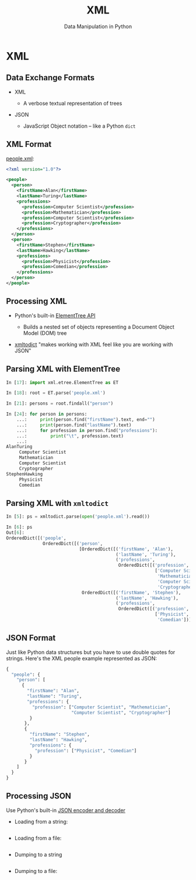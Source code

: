 #+TITLE: XML
#+AUTHOR: Data Manipulation in Python
#+EMAIL:
#+DATE:
#+DESCRIPTION:
#+KEYWORDS:
#+LANGUAGE:  en
#+OPTIONS: H:2 toc:nil num:t
#+BEAMER_FRAME_LEVEL: 2
#+COLUMNS: %40ITEM %10BEAMER_env(Env) %9BEAMER_envargs(Env Args) %4BEAMER_col(Col) %10BEAMER_extra(Extra)
#+LaTeX_CLASS: beamer
#+LaTeX_CLASS_OPTIONS: [smaller]
#+LaTeX_HEADER: \usepackage{verbatim, multicol, tabularx,}
#+LaTeX_HEADER: \usepackage{amsmath,amsthm, amssymb, latexsym, listings, qtree}
#+LaTeX_HEADER: \lstset{frame=tb, aboveskip=1mm, belowskip=0mm, showstringspaces=false, columns=flexible, basicstyle={\scriptsize\ttfamily}, numbers=left, frame=single, breaklines=true, breakatwhitespace=true}
#+LaTeX_HEADER: \setbeamertemplate{footline}[frame number]
#+LaTeX_HEADER: \hypersetup{colorlinks=true,urlcolor=blue}
#+LaTeX_HEADER: \logo{\includegraphics[height=.75cm]{GeorgiaTechLogo-black-gold.png}}

* XML

** Data Exchange Formats

- XML

  - A verbose textual representation of trees

- JSON

  - JavaScript Object notation -- like a Python ~dict~

** XML Format

[[../code/structured-files][people.xml]]:

#+BEGIN_SRC xml
<?xml version="1.0"?>

<people>
  <person>
    <firstName>Alan</firstName>
    <lastName>Turing</lastName>
    <professions>
      <profession>Computer Scientist</profession>
      <profession>Mathematician</profession>
      <profession>Computer Scientist</profession>
      <profession>Cryptographer</profession>
    </professions>
  </person>
  <person>
    <firstName>Stephen</firstName>
    <lastName>Hawking</lastName>
    <professions>
      <profession>Physicist</profession>
      <profession>Comedian</profession>
    </professions>
  </person>
</people>
#+END_SRC

** Processing XML

- Python's built-in [[https://docs.python.org/3/library/xml.etree.elementtree.html][ElementTree API]]

  - Builds a nested set of objects representing a Document Object Model (DOM) tree

- [[https://github.com/martinblech/xmltodict][xmltodict]] "makes working with XML feel like you are working with JSON"


** Parsing XML with ElementTree

#+BEGIN_SRC python
In [17]: import xml.etree.ElementTree as ET

In [18]: root = ET.parse('people.xml')

In [21]: persons = root.findall("person")

In [24]: for person in persons:
    ...:     print(person.find("firstName").text, end="")
    ...:     print(person.find("lastName").text)
    ...:     for profession in person.find("professions"):
    ...:         print("\t", profession.text)
    ...:
AlanTuring
	 Computer Scientist
	 Mathematician
	 Computer Scientist
	 Cryptographer
StephenHawking
	 Physicist
	 Comedian
#+END_SRC

** Parsing XML with ~xmltodict~

#+BEGIN_SRC python
In [5]: ps = xmltodict.parse(open('people.xml').read())

In [6]: ps
Out[6]:
OrderedDict([('people',
              OrderedDict([('person',
                            [OrderedDict([('firstName', 'Alan'),
                                          ('lastName', 'Turing'),
                                          ('professions',
                                           OrderedDict([('profession',
                                                         ['Computer Scientist',
                                                          'Mathematician',
                                                          'Computer Scientist',
                                                          'Cryptographer'])]))]),
                             OrderedDict([('firstName', 'Stephen'),
                                          ('lastName', 'Hawking'),
                                          ('professions',
                                           OrderedDict([('profession',
                                                         ['Physicist',
                                                          'Comedian'])]))])])]))])
#+END_SRC

** JSON Format

Just like Python data structures but you have to use double quotes for strings. Here's the XML people example represented as JSON:

#+BEGIN_SRC python
{
  "people": {
    "person": [
      {
        "firstName": "Alan",
        "lastName": "Turing",
        "professions": {
          "profession": ["Computer Scientist", "Mathematician",
                         "Computer Scientist", "Cryptographer"]
         }
       },
       {
         "firstName": "Stephen",
         "lastName": "Hawking",
         "professions": {
           "profession": ["Physicist", "Comedian"]
         }
       }
    ]
  }
}
#+END_SRC

** Processing JSON

Use Python's built-in [[https://docs.python.org/3/library/json.html][JSON encoder and decoder]]

- Loading from a string:

#+BEGIN_SRC python

#+END_SRC

- Loading from a file:

#+BEGIN_SRC python

#+END_SRC

- Dumping to a string

#+BEGIN_SRC python

#+END_SRC

- Dumping to a file:

#+BEGIN_SRC python

#+END_SRC
